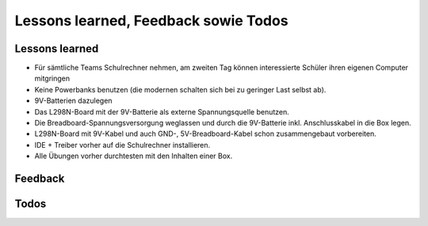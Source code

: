 Lessons learned, Feedback sowie Todos
#####################################


Lessons learned
***************

- Für sämtliche Teams Schulrechner nehmen, am zweiten Tag können interessierte Schüler ihren eigenen Computer mitgringen
- Keine Powerbanks benutzen (die modernen schalten sich bei zu geringer Last selbst ab).
- 9V-Batterien dazulegen
- Das L298N-Board mit der 9V-Batterie als externe Spannungsquelle benutzen.
- Die Breadboard-Spannungsversorgung weglassen und durch die 9V-Batterie inkl. Anschlusskabel in die Box legen.
- L298N-Board mit 9V-Kabel und auch GND-, 5V-Breadboard-Kabel schon zusammengebaut vorbereiten.
- IDE + Treiber vorher auf die Schulrechner installieren.
- Alle Übungen vorher durchtesten mit den Inhalten einer Box.


Feedback
********

.. todo:: Einholen der Feedbacks

Todos
*****


.. todo:: Hinzufügen der Beschreibung der IDE, (nur die Funktionen, die gebraucht werden).

    Siehe https://docs.arduino.cc/software/ide-v2/tutorials/getting-started-ide-v2/

.. todo:: Breadboard-Bilder auf reale Breadboards anpassen oder passende Breadboards kaufen.

.. todo:: Hinzufügen einer Beschreibung mit Bild vom Arduino (Pins)

